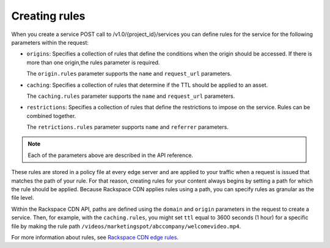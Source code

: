 .. _creating-rules:

Creating rules
~~~~~~~~~~~~~~

When you create a service POST call to /v1.0/{project_id}/services you can define rules for the service for the following parameters within the request:

-  ``origins``: Specifies a collection of rules that define the
   conditions when the origin should be accessed. If there is more than
   one origin,the rules parameter is required.

   The ``origin.rules`` parameter supports the ``name`` and
   ``request_url`` parameters.

-  ``caching``: Specifies a collection of rules that determine if the
   TTL should be applied to an asset.

   The ``caching.rules`` parameter supports the ``name`` and
   ``request_url`` parameters.

-  ``restrictions``: Specifies a collection of rules that define the
   restrictions to impose on the service. Rules can be combined
   together.

   The ``retrictions.rules`` parameter supports ``name`` and
   ``referrer`` parameters.

.. note:: Each of the parameters above are described in the API reference.

These rules are stored in a policy file at every edge server and are
applied to your traffic when a request is issued that matches the path
of your rule. For that reason, creating rules for your content always
begins by setting a path for which the rule should be applied. Because
Rackspace CDN applies rules using a path, you can specify rules as
granular as the file level. 

Within the Rackspace CDN API, paths are defined using the ``domain`` and
``origin`` parameters in the request to create a service. Then, for
example, with the ``caching.rules``, you might set ``ttl`` equal to 3600
seconds (1 hour) for a specific file by making the rule path
``/videos/marketingspot/abccompany/welcomevideo.mp4``.

For more information about rules, see `Rackspace CDN edge
rules <https://www.rackspace.com/knowledge_center/article/rackspace-cdn-edge-rules>`__.